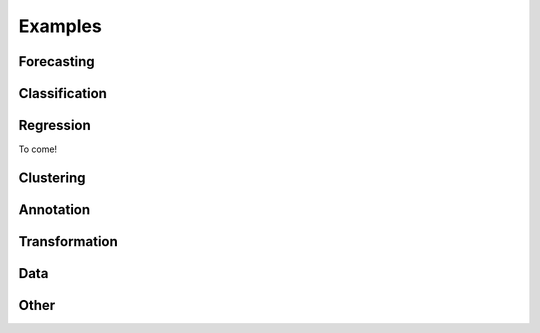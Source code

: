 .. _examples:

========
Examples
========

Forecasting
===========

.. nbgallery::
    :glob:

    examples/01_forecasting.ipynb
    examples/01a_forecasting_sklearn.ipynb
    examples/01b_forecasting_proba.ipynb
    examples/forecasting/*

Classification
==============

.. nbgallery::
    :glob:

    examples/02_classification.ipynb
    examples/classification/*

Regression
==========

To come!

Clustering
==========

.. nbgallery::
    :glob:

    examples/clustering/*

Annotation
==========

.. nbgallery::
    :glob:

    examples/annotation/*

Transformation
==============

.. nbgallery::
    :glob:

    examples/transformation/*

Data
====

.. nbgallery::
    :glob:

    examples/AA_datatypes_and_datasets.ipynb
    examples/data/*

Other
=====

.. nbgallery::
    :glob:

    examples/04_benchmarking.ipynb
    examples/other/*
